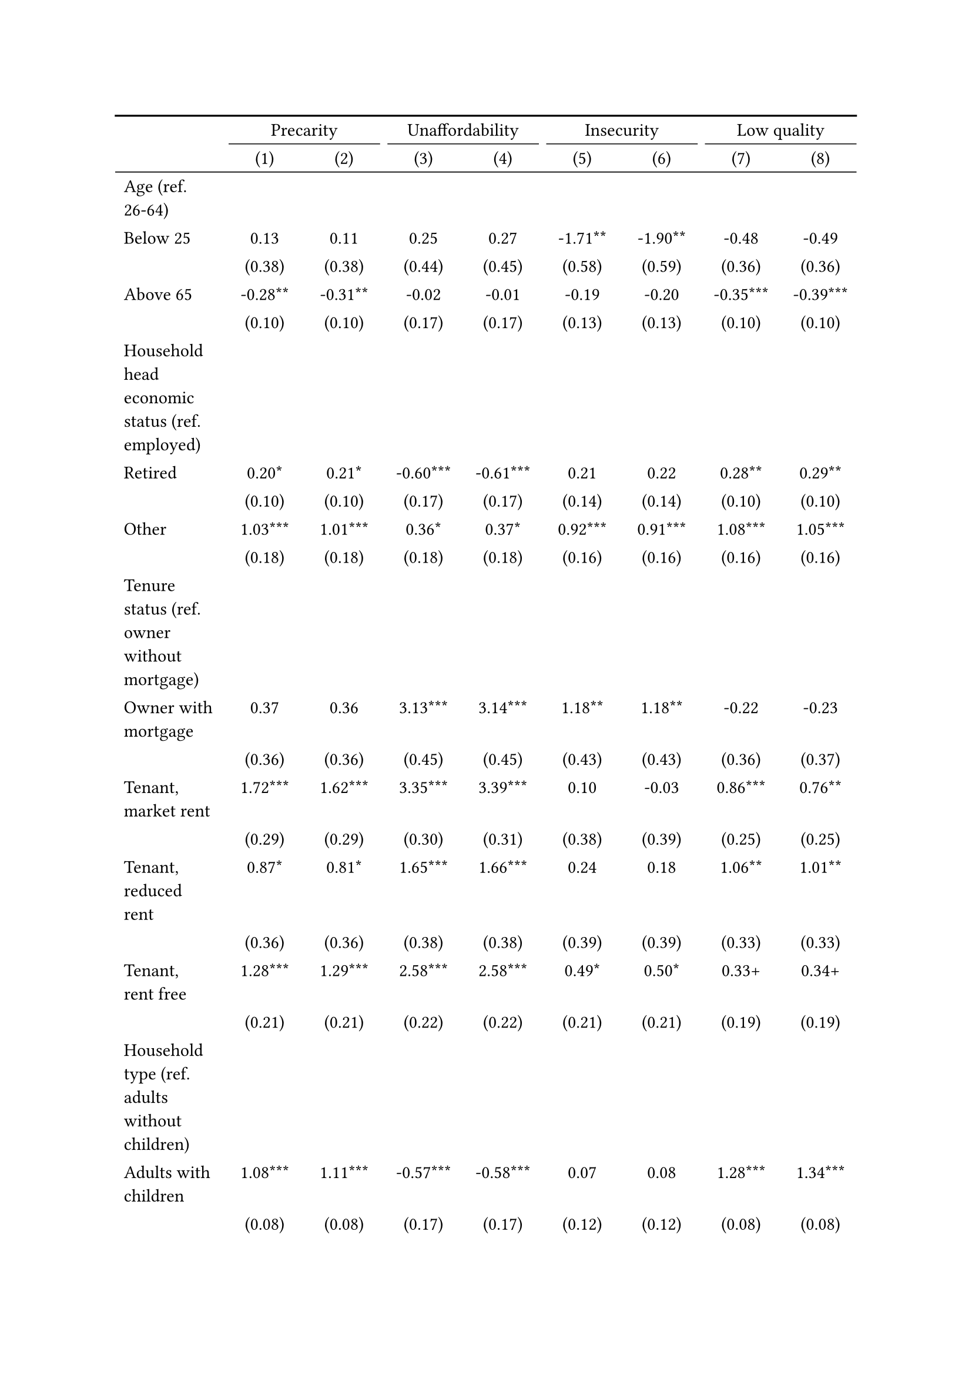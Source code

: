 #show figure: set block(breakable: true)
#figure( // start figure preamble
  caption: text([Romania]),
  kind: "tinytable",
  supplement: "Table", // end figure preamble

block[ // start block

#let nhead = 2;
#let nrow = 52;
#let ncol = 9;

  #let style-array = ( 
    // tinytable cell style after
(pairs: ((0, 0), (0, 1), (0, 2), (0, 3), (0, 4), (0, 5), (0, 6), (0, 7), (0, 8), (0, 9), (0, 10), (0, 11), (0, 12), (0, 13), (0, 14), (0, 15), (0, 16), (0, 17), (0, 18), (0, 19), (0, 20), (0, 21), (0, 22), (0, 23), (0, 24), (0, 25), (0, 26), (0, 27), (0, 28), (0, 29), (0, 30), (0, 31), (0, 32), (0, 33), (0, 34), (0, 35), (0, 36), (0, 37), (0, 38), (0, 39), (0, 40), (0, 41), (0, 42), (0, 43), (0, 44), (0, 45), (0, 46), (0, 47), (0, 48), (0, 49), (0, 50), (0, 51), (0, 52), (0, 53),), align: left,),
(pairs: ((1, 0), (1, 1), (1, 2), (1, 3), (1, 4), (1, 5), (1, 6), (1, 7), (1, 8), (1, 9), (1, 10), (1, 11), (1, 12), (1, 13), (1, 14), (1, 15), (1, 16), (1, 17), (1, 18), (1, 19), (1, 20), (1, 21), (1, 22), (1, 23), (1, 24), (1, 25), (1, 26), (1, 27), (1, 28), (1, 29), (1, 30), (1, 31), (1, 32), (1, 33), (1, 34), (1, 35), (1, 36), (1, 37), (1, 38), (1, 39), (1, 40), (1, 41), (1, 42), (1, 43), (1, 44), (1, 45), (1, 46), (1, 47), (1, 48), (1, 49), (1, 50), (1, 51), (1, 52), (1, 53), (2, 0), (2, 1), (2, 2), (2, 3), (2, 4), (2, 5), (2, 6), (2, 7), (2, 8), (2, 9), (2, 10), (2, 11), (2, 12), (2, 13), (2, 14), (2, 15), (2, 16), (2, 17), (2, 18), (2, 19), (2, 20), (2, 21), (2, 22), (2, 23), (2, 24), (2, 25), (2, 26), (2, 27), (2, 28), (2, 29), (2, 30), (2, 31), (2, 32), (2, 33), (2, 34), (2, 35), (2, 36), (2, 37), (2, 38), (2, 39), (2, 40), (2, 41), (2, 42), (2, 43), (2, 44), (2, 45), (2, 46), (2, 47), (2, 48), (2, 49), (2, 50), (2, 51), (2, 52), (2, 53), (3, 0), (3, 1), (3, 2), (3, 3), (3, 4), (3, 5), (3, 6), (3, 7), (3, 8), (3, 9), (3, 10), (3, 11), (3, 12), (3, 13), (3, 14), (3, 15), (3, 16), (3, 17), (3, 18), (3, 19), (3, 20), (3, 21), (3, 22), (3, 23), (3, 24), (3, 25), (3, 26), (3, 27), (3, 28), (3, 29), (3, 30), (3, 31), (3, 32), (3, 33), (3, 34), (3, 35), (3, 36), (3, 37), (3, 38), (3, 39), (3, 40), (3, 41), (3, 42), (3, 43), (3, 44), (3, 45), (3, 46), (3, 47), (3, 48), (3, 49), (3, 50), (3, 51), (3, 52), (3, 53), (4, 0), (4, 1), (4, 2), (4, 3), (4, 4), (4, 5), (4, 6), (4, 7), (4, 8), (4, 9), (4, 10), (4, 11), (4, 12), (4, 13), (4, 14), (4, 15), (4, 16), (4, 17), (4, 18), (4, 19), (4, 20), (4, 21), (4, 22), (4, 23), (4, 24), (4, 25), (4, 26), (4, 27), (4, 28), (4, 29), (4, 30), (4, 31), (4, 32), (4, 33), (4, 34), (4, 35), (4, 36), (4, 37), (4, 38), (4, 39), (4, 40), (4, 41), (4, 42), (4, 43), (4, 44), (4, 45), (4, 46), (4, 47), (4, 48), (4, 49), (4, 50), (4, 51), (4, 52), (4, 53), (5, 0), (5, 1), (5, 2), (5, 3), (5, 4), (5, 5), (5, 6), (5, 7), (5, 8), (5, 9), (5, 10), (5, 11), (5, 12), (5, 13), (5, 14), (5, 15), (5, 16), (5, 17), (5, 18), (5, 19), (5, 20), (5, 21), (5, 22), (5, 23), (5, 24), (5, 25), (5, 26), (5, 27), (5, 28), (5, 29), (5, 30), (5, 31), (5, 32), (5, 33), (5, 34), (5, 35), (5, 36), (5, 37), (5, 38), (5, 39), (5, 40), (5, 41), (5, 42), (5, 43), (5, 44), (5, 45), (5, 46), (5, 47), (5, 48), (5, 49), (5, 50), (5, 51), (5, 52), (5, 53), (6, 0), (6, 1), (6, 2), (6, 3), (6, 4), (6, 5), (6, 6), (6, 7), (6, 8), (6, 9), (6, 10), (6, 11), (6, 12), (6, 13), (6, 14), (6, 15), (6, 16), (6, 17), (6, 18), (6, 19), (6, 20), (6, 21), (6, 22), (6, 23), (6, 24), (6, 25), (6, 26), (6, 27), (6, 28), (6, 29), (6, 30), (6, 31), (6, 32), (6, 33), (6, 34), (6, 35), (6, 36), (6, 37), (6, 38), (6, 39), (6, 40), (6, 41), (6, 42), (6, 43), (6, 44), (6, 45), (6, 46), (6, 47), (6, 48), (6, 49), (6, 50), (6, 51), (6, 52), (6, 53), (7, 0), (7, 1), (7, 2), (7, 3), (7, 4), (7, 5), (7, 6), (7, 7), (7, 8), (7, 9), (7, 10), (7, 11), (7, 12), (7, 13), (7, 14), (7, 15), (7, 16), (7, 17), (7, 18), (7, 19), (7, 20), (7, 21), (7, 22), (7, 23), (7, 24), (7, 25), (7, 26), (7, 27), (7, 28), (7, 29), (7, 30), (7, 31), (7, 32), (7, 33), (7, 34), (7, 35), (7, 36), (7, 37), (7, 38), (7, 39), (7, 40), (7, 41), (7, 42), (7, 43), (7, 44), (7, 45), (7, 46), (7, 47), (7, 48), (7, 49), (7, 50), (7, 51), (7, 52), (7, 53), (8, 0), (8, 1), (8, 2), (8, 3), (8, 4), (8, 5), (8, 6), (8, 7), (8, 8), (8, 9), (8, 10), (8, 11), (8, 12), (8, 13), (8, 14), (8, 15), (8, 16), (8, 17), (8, 18), (8, 19), (8, 20), (8, 21), (8, 22), (8, 23), (8, 24), (8, 25), (8, 26), (8, 27), (8, 28), (8, 29), (8, 30), (8, 31), (8, 32), (8, 33), (8, 34), (8, 35), (8, 36), (8, 37), (8, 38), (8, 39), (8, 40), (8, 41), (8, 42), (8, 43), (8, 44), (8, 45), (8, 46), (8, 47), (8, 48), (8, 49), (8, 50), (8, 51), (8, 52), (8, 53),), align: center,),
  )

  // tinytable align-default-array before
  #let align-default-array = ( left, left, left, left, left, left, left, left, left, ) // tinytable align-default-array here
  #show table.cell: it => {
    if style-array.len() == 0 {
      it 
    } else {
      let tmp = it
      for style in style-array {
        let m = style.pairs.find(k => k.at(0) == it.x and k.at(1) == it.y)
        if m != none {
          if ("fontsize" in style) { tmp = text(size: style.fontsize, tmp) }
          if ("color" in style) { tmp = text(fill: style.color, tmp) }
          if ("indent" in style) { tmp = pad(left: style.indent, tmp) }
          if ("underline" in style) { tmp = underline(tmp) }
          if ("italic" in style) { tmp = emph(tmp) }
          if ("bold" in style) { tmp = strong(tmp) }
          if ("mono" in style) { tmp = math.mono(tmp) }
          if ("strikeout" in style) { tmp = strike(tmp) }
        }
      }
      tmp
    }
  }

  #align(center, [

  #table( // tinytable table start
    column-gutter: 5pt,
    columns: (auto, auto, auto, auto, auto, auto, auto, auto, auto),
    stroke: none,
    align: (x, y) => {
      let sarray = style-array.filter(a => "align" in a)
      let sarray = sarray.filter(a => a.pairs.find(p => p.at(0) == x and p.at(1) == y) != none)
      if sarray.len() > 0 {
        sarray.last().align
      } else {
        left
      }
    },
    fill: (x, y) => {
      let sarray = style-array.filter(a => "background" in a)
      let sarray = sarray.filter(a => a.pairs.find(p => p.at(0) == x and p.at(1) == y) != none)
      if sarray.len() > 0 {
        sarray.last().background
      }
    },
 table.hline(y: 2, start: 0, end: 9, stroke: 0.05em + black),
 table.hline(y: 52, start: 0, end: 9, stroke: 0.05em + black),
 table.hline(y: 54, start: 0, end: 9, stroke: 0.1em + black),
 table.hline(y: 0, start: 0, end: 9, stroke: 0.1em + black),
    // tinytable lines before

    table.header(
      repeat: true,
[ ],table.cell(stroke: (bottom: .05em + black), colspan: 2, align: center)[Precarity],table.cell(stroke: (bottom: .05em + black), colspan: 2, align: center)[Unaffordability],table.cell(stroke: (bottom: .05em + black), colspan: 2, align: center)[Insecurity],table.cell(stroke: (bottom: .05em + black), colspan: 2, align: center)[Low quality],
[ ], [(1)], [(2)], [(3)], [(4)], [(5)], [(6)], [(7)], [(8)],
    ),

    // tinytable cell content after
[Age (ref. 26\-64)], [], [], [], [], [], [], [], [],
[Below 25], [0.13], [0.11], [0.25], [0.27], [\-1.71\*\*], [\-1.90\*\*], [\-0.48], [\-0.49],
[], [(0.38)], [(0.38)], [(0.44)], [(0.45)], [(0.58)], [(0.59)], [(0.36)], [(0.36)],
[Above 65], [\-0.28\*\*], [\-0.31\*\*], [\-0.02], [\-0.01], [\-0.19], [\-0.20], [\-0.35\*\*\*], [\-0.39\*\*\*],
[], [(0.10)], [(0.10)], [(0.17)], [(0.17)], [(0.13)], [(0.13)], [(0.10)], [(0.10)],
[Household head economic status (ref. employed)], [], [], [], [], [], [], [], [],
[Retired], [0.20\*], [0.21\*], [\-0.60\*\*\*], [\-0.61\*\*\*], [0.21], [0.22], [0.28\*\*], [0.29\*\*],
[], [(0.10)], [(0.10)], [(0.17)], [(0.17)], [(0.14)], [(0.14)], [(0.10)], [(0.10)],
[Other], [1.03\*\*\*], [1.01\*\*\*], [0.36\*], [0.37\*], [0.92\*\*\*], [0.91\*\*\*], [1.08\*\*\*], [1.05\*\*\*],
[], [(0.18)], [(0.18)], [(0.18)], [(0.18)], [(0.16)], [(0.16)], [(0.16)], [(0.16)],
[Tenure status (ref. owner without mortgage)], [], [], [], [], [], [], [], [],
[Owner with mortgage], [0.37], [0.36], [3.13\*\*\*], [3.14\*\*\*], [1.18\*\*], [1.18\*\*], [\-0.22], [\-0.23],
[], [(0.36)], [(0.36)], [(0.45)], [(0.45)], [(0.43)], [(0.43)], [(0.36)], [(0.37)],
[Tenant, market rent], [1.72\*\*\*], [1.62\*\*\*], [3.35\*\*\*], [3.39\*\*\*], [0.10], [\-0.03], [0.86\*\*\*], [0.76\*\*],
[], [(0.29)], [(0.29)], [(0.30)], [(0.31)], [(0.38)], [(0.39)], [(0.25)], [(0.25)],
[Tenant, reduced rent], [0.87\*], [0.81\*], [1.65\*\*\*], [1.66\*\*\*], [0.24], [0.18], [1.06\*\*], [1.01\*\*],
[], [(0.36)], [(0.36)], [(0.38)], [(0.38)], [(0.39)], [(0.39)], [(0.33)], [(0.33)],
[Tenant, rent free], [1.28\*\*\*], [1.29\*\*\*], [2.58\*\*\*], [2.58\*\*\*], [0.49\*], [0.50\*], [0.33\+], [0.34\+],
[], [(0.21)], [(0.21)], [(0.22)], [(0.22)], [(0.21)], [(0.21)], [(0.19)], [(0.19)],
[Household type (ref. adults without children)], [], [], [], [], [], [], [], [],
[Adults with children], [1.08\*\*\*], [1.11\*\*\*], [\-0.57\*\*\*], [\-0.58\*\*\*], [0.07], [0.08], [1.28\*\*\*], [1.34\*\*\*],
[], [(0.08)], [(0.08)], [(0.17)], [(0.17)], [(0.12)], [(0.12)], [(0.08)], [(0.08)],
[Lone parent with children], [1.84\*\*\*], [1.84\*\*\*], [\-0.18], [\-0.18], [\-0.14], [\-0.13], [1.75\*\*\*], [1.76\*\*\*],
[], [(0.40)], [(0.40)], [(0.50)], [(0.50)], [(0.42)], [(0.42)], [(0.35)], [(0.35)],
[Lone adult], [0.01], [\-0.02], [1.10\*\*\*], [1.10\*\*\*], [\-0.02], [\-0.03], [\-0.38\*\*\*], [\-0.41\*\*\*],
[], [(0.06)], [(0.06)], [(0.10)], [(0.10)], [(0.08)], [(0.08)], [(0.07)], [(0.07)],
[Houshold equalised income (ref. 1st quantile)], [], [], [], [], [], [], [], [],
[2nd quantile], [\-0.93\*\*\*], [\-0.91\*\*\*], [\-1.39\*\*\*], [\-1.40\*\*\*], [\-0.66\*\*\*], [\-0.65\*\*\*], [\-0.43\*\*\*], [\-0.40\*\*\*],
[], [(0.09)], [(0.09)], [(0.11)], [(0.11)], [(0.10)], [(0.10)], [(0.09)], [(0.09)],
[3rd quantile], [\-1.35\*\*\*], [\-1.31\*\*\*], [\-2.51\*\*\*], [\-2.52\*\*\*], [\-1.12\*\*\*], [\-1.11\*\*\*], [\-0.69\*\*\*], [\-0.64\*\*\*],
[], [(0.09)], [(0.09)], [(0.16)], [(0.16)], [(0.11)], [(0.11)], [(0.09)], [(0.09)],
[4th quantile], [\-1.57\*\*\*], [\-1.54\*\*\*], [\-3.16\*\*\*], [\-3.17\*\*\*], [\-1.66\*\*\*], [\-1.66\*\*\*], [\-0.76\*\*\*], [\-0.72\*\*\*],
[], [(0.09)], [(0.09)], [(0.19)], [(0.19)], [(0.13)], [(0.13)], [(0.09)], [(0.09)],
[5th quantile (highest)], [\-2.08\*\*\*], [\-2.03\*\*\*], [\-4.09\*\*\*], [\-4.11\*\*\*], [\-2.42\*\*\*], [\-2.41\*\*\*], [\-1.20\*\*\*], [\-1.12\*\*\*],
[], [(0.10)], [(0.10)], [(0.27)], [(0.27)], [(0.17)], [(0.17)], [(0.10)], [(0.10)],
[Dwelling type (ref. detached house)], [], [], [], [], [], [], [], [],
[Semi\-detached house], [0.16], [0.14], [\-0.21], [\-0.22], [\-0.26], [\-0.26], [0.30], [0.26],
[], [(0.28)], [(0.28)], [(0.57)], [(0.57)], [(0.50)], [(0.50)], [(0.29)], [(0.29)],
[Appartment\/flat], [0.55\*\*\*], [0.52\*\*\*], [\-0.29\*], [\-0.28\*], [0.47\*\*\*], [0.46\*\*\*], [0.60\*\*\*], [0.56\*\*\*],
[], [(0.07)], [(0.07)], [(0.13)], [(0.13)], [(0.10)], [(0.10)], [(0.07)], [(0.07)],
[Urbanisation (ref. cities or towns)], [], [], [], [], [], [], [], [],
[Rural areas], [\-0.12\+], [\-0.12\+], [\-0.51\*\*\*], [\-0.51\*\*\*], [\-0.19\+], [\-0.19\*], [\-0.03], [\-0.03],
[], [(0.07)], [(0.07)], [(0.11)], [(0.11)], [(0.10)], [(0.10)], [(0.07)], [(0.07)],
[Renovation in past 5 years (ref. did not renovate)], [], [], [], [], [], [], [], [],
[Renovated in the past 5 years], [], [\-0.34\*\*\*], [], [0.09], [], [\-0.08], [], [\-0.50\*\*\*],
[], [], [(0.06)], [], [(0.12)], [], [(0.10)], [], [(0.07)],
[Don't know], [], [0.32], [], [\-0.14], [], [0.78\*], [], [0.05],
[], [], [(0.29)], [], [(0.43)], [], [(0.33)], [], [(0.29)],
[Intercept], [0.50\*\*\*], [0.57\*\*\*], [\-0.59\*\*\*], [\-0.61\*\*\*], [\-1.14\*\*\*], [\-1.12\*\*\*], [\-0.59\*\*\*], [\-0.49\*\*\*],
[], [(0.09)], [(0.09)], [(0.13)], [(0.13)], [(0.12)], [(0.12)], [(0.10)], [(0.10)],
[Pseudo\-R2], [0.11], [0.11], [0.30], [0.30], [0.09], [0.09], [0.08], [0.09],
[Num.Obs.], [7263], [7263], [7263], [7263], [7263], [7263], [7263], [7263],

    // tinytable footer after

    table.footer(
      repeat: false,
      // tinytable notes after
    table.cell(align: left, colspan: 9, text([\+ p \< 0.1, \* p \< 0.05, \*\* p \< 0.01, \*\*\* p \< 0.001])),
    ),
    

  ) // end table

  ]) // end align

] // end block
) // end figure
